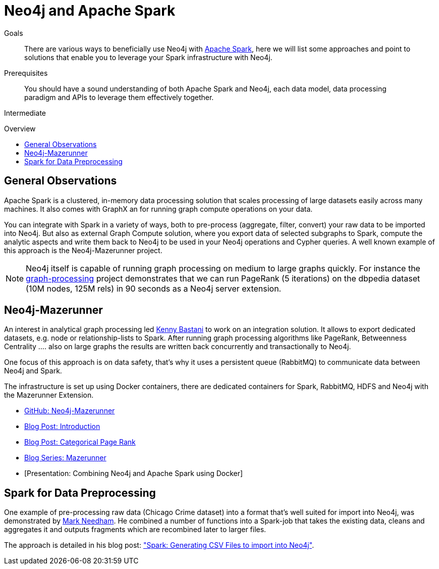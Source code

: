 = Neo4j and Apache Spark
:level: Intermediate
:toc:
:toc-placement!:
:toc-title: Overview
:toclevels: 1
:section: Neo4j Integrations
:section-link: integration

.Goals
[abstract]
There are various ways to beneficially use Neo4j with http://spark.apache.org[Apache Spark], here we will list some approaches and point to solutions that enable you to leverage your Spark infrastructure with Neo4j.

.Prerequisites
[abstract]
You should have a sound understanding of both Apache Spark and Neo4j, each data model, data processing paradigm and APIs to leverage them effectively together.

[role=expertise]
{level}

toc::[]

== General Observations

Apache Spark is a clustered, in-memory data processing solution that scales processing of large datasets easily across many machines. It also comes with GraphX an for running graph compute operations on your data.

You can integrate with Spark in a variety of ways, both to pre-process (aggregate, filter, convert) your raw data to be imported into Neo4j.
But also as external Graph Compute solution, where you export data of selected subgraphs to Spark, compute the analytic aspects and write them back to Neo4j to be used in your Neo4j operations and Cypher queries.
A well known example of this approach is the Neo4j-Mazerunner project.

[NOTE]
Neo4j itself is capable of running graph processing on medium to large graphs quickly.
For instance the https://github.com/maxdemarzi/graph_processing[graph-processing] project demonstrates that we can run PageRank (5 iterations) on the dbpedia dataset (10M nodes, 125M rels) in 90 seconds as a Neo4j server extension.

[[mazerunner]]
== Neo4j-Mazerunner

An interest in analytical graph processing led http://twitter.com/kennybastani[Kenny Bastani] to work on an integration solution.
It allows to export dedicated datasets, e.g. node or relationship-lists to Spark.
After running graph processing algorithms like PageRank, Betweenness Centrality .... also on large graphs the results are written back concurrently and transactionally to Neo4j.

One focus of this approach is on data safety, that's why it uses a persistent queue (RabbitMQ) to communicate data between Neo4j and Spark.

The infrastructure is set up using Docker containers, there are dedicated containers for Spark, RabbitMQ, HDFS and Neo4j with the Mazerunner Extension.

// TODO Kenny: should we discuss the implementation of the graph algorithms and the Pregel Program ?
// TODO Kenny: Anything else to add ?

* http://github.com/kbastani/neo4j-mazerunner[GitHub: Neo4j-Mazerunner]
* http://www.kennybastani.com/2014/11/using-apache-spark-and-neo4j-for-big.html[Blog Post: Introduction]
* http://kennybastani.com/2015/01/categorical-pagerank-neo4j-spark.html[Blog Post: Categorical Page Rank]
* http://www.kennybastani.com/search/label/Mazerunner[Blog Series: Mazerunner]
* [Presentation: Combining Neo4j and Apache Spark using Docker]

[[preprocessing]]
== Spark for Data Preprocessing

One example of pre-processing raw data (Chicago Crime dataset) into a format that's well suited for import into Neo4j, was demonstrated by http://twitter.com/markhneedham[Mark Needham]. 
He combined a number of functions into a Spark-job that takes the existing data, cleans and aggregates it and outputs fragments which are recombined later to larger files.

The approach is detailed in his blog post: http://www.markhneedham.com/blog/2015/04/14/spark-generating-csv-files-to-import-into-neo4j/["Spark: Generating CSV Files to import into Neo4j"].

// todo show job fragements ???

// todo Mark: anything else to add ?

// * TODO == Spark Streaming
// * TODO == Direct Spark Connector
